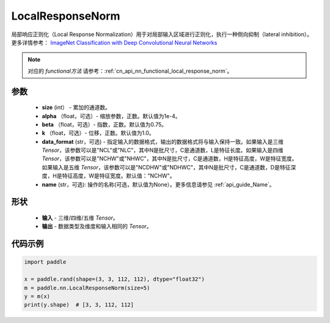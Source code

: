 .. _cn_api_nn_LocalResponseNorm:

LocalResponseNorm
-------------------------------

.. py:function:: paddle.nn.LocalResponseNorm(size, alpha=0.0001, beta=0.75, k=1.0, data_format="NCHW", name=None)

局部响应正则化（Local Response Normalization）用于对局部输入区域进行正则化，执行一种侧向抑制（lateral inhibition）。更多详情参考： `ImageNet Classification with Deep Convolutional Neural Networks <https://papers.nips.cc/paper/4824-imagenet-classification-with-deep-convolutional-neural-networks.pdf>`_ 

.. note::
   对应的 `functional方法` 请参考：:ref:`cn_api_nn_functional_local_response_norm`。

参数
:::::::::
 - **size** (int） - 累加的通道数。
 - **alpha** （float，可选）- 缩放参数，正数。默认值为1e-4。
 - **beta** （float，可选）- 指数，正数。默认值为0.75。
 - **k** （float，可选）- 位移，正数。默认值为1.0。
 - **data_format** (str，可选) - 指定输入的数据格式，输出的数据格式将与输入保持一致。如果输入是三维 `Tensor`，该参数可以是"NCL"或"NLC"，其中N是批尺寸，C是通道数，L是特征长度。如果输入是四维 `Tensor`，该参数可以是"NCHW"或"NHWC"，其中N是批尺寸，C是通道数，H是特征高度，W是特征宽度。如果输入是五维 `Tensor`，该参数可以是"NCDHW"或"NDHWC"，其中N是批尺寸，C是通道数，D是特征深度，H是特征高度，W是特征宽度。默认值："NCHW"。
 - **name** (str，可选): 操作的名称(可选，默认值为None）。更多信息请参见 :ref:`api_guide_Name`。

形状
:::::::::
 - **输入**  - 三维/四维/五维 `Tensor`。
 - **输出**  - 数据类型及维度和输入相同的 `Tensor`。

代码示例
:::::::::

.. code-block:: python

    import paddle

    x = paddle.rand(shape=(3, 3, 112, 112), dtype="float32")
    m = paddle.nn.LocalResponseNorm(size=5)
    y = m(x)
    print(y.shape)  # [3, 3, 112, 112]

